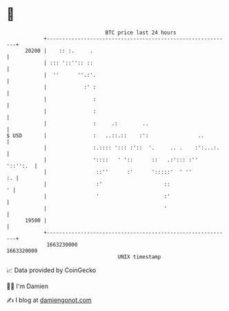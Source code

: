 * 👋

#+begin_example
                                   BTC price last 24 hours                    
               +------------------------------------------------------------+ 
         20200 |    :: :.     .                                             | 
               | ::: '::'':: ::                                             | 
               |  ''      ''.:'.                                            | 
               |            :' :                                            | 
               |               :                                            | 
               |               :                                            | 
               |               :     .:        ..                           | 
   $ USD       |               :   ..::.::    :':                ..         | 
               |               :.:::: '::: :'::  '.     .. .    :':...:.    | 
               |               '::::   ' '::      ::   .:'::: :''  '::'':.  | 
               |                ::''      :'      ':::::'  ' ''          :. | 
               |                :'                    ::                  ' | 
               |                '                     :'                    | 
               |                                      '                     | 
         19500 |                                                            | 
               +------------------------------------------------------------+ 
                1663230000                                        1663320000  
                                       UNIX timestamp                         
#+end_example
📈 Data provided by CoinGecko

🧑‍💻 I'm Damien

✍️ I blog at [[https://www.damiengonot.com][damiengonot.com]]
